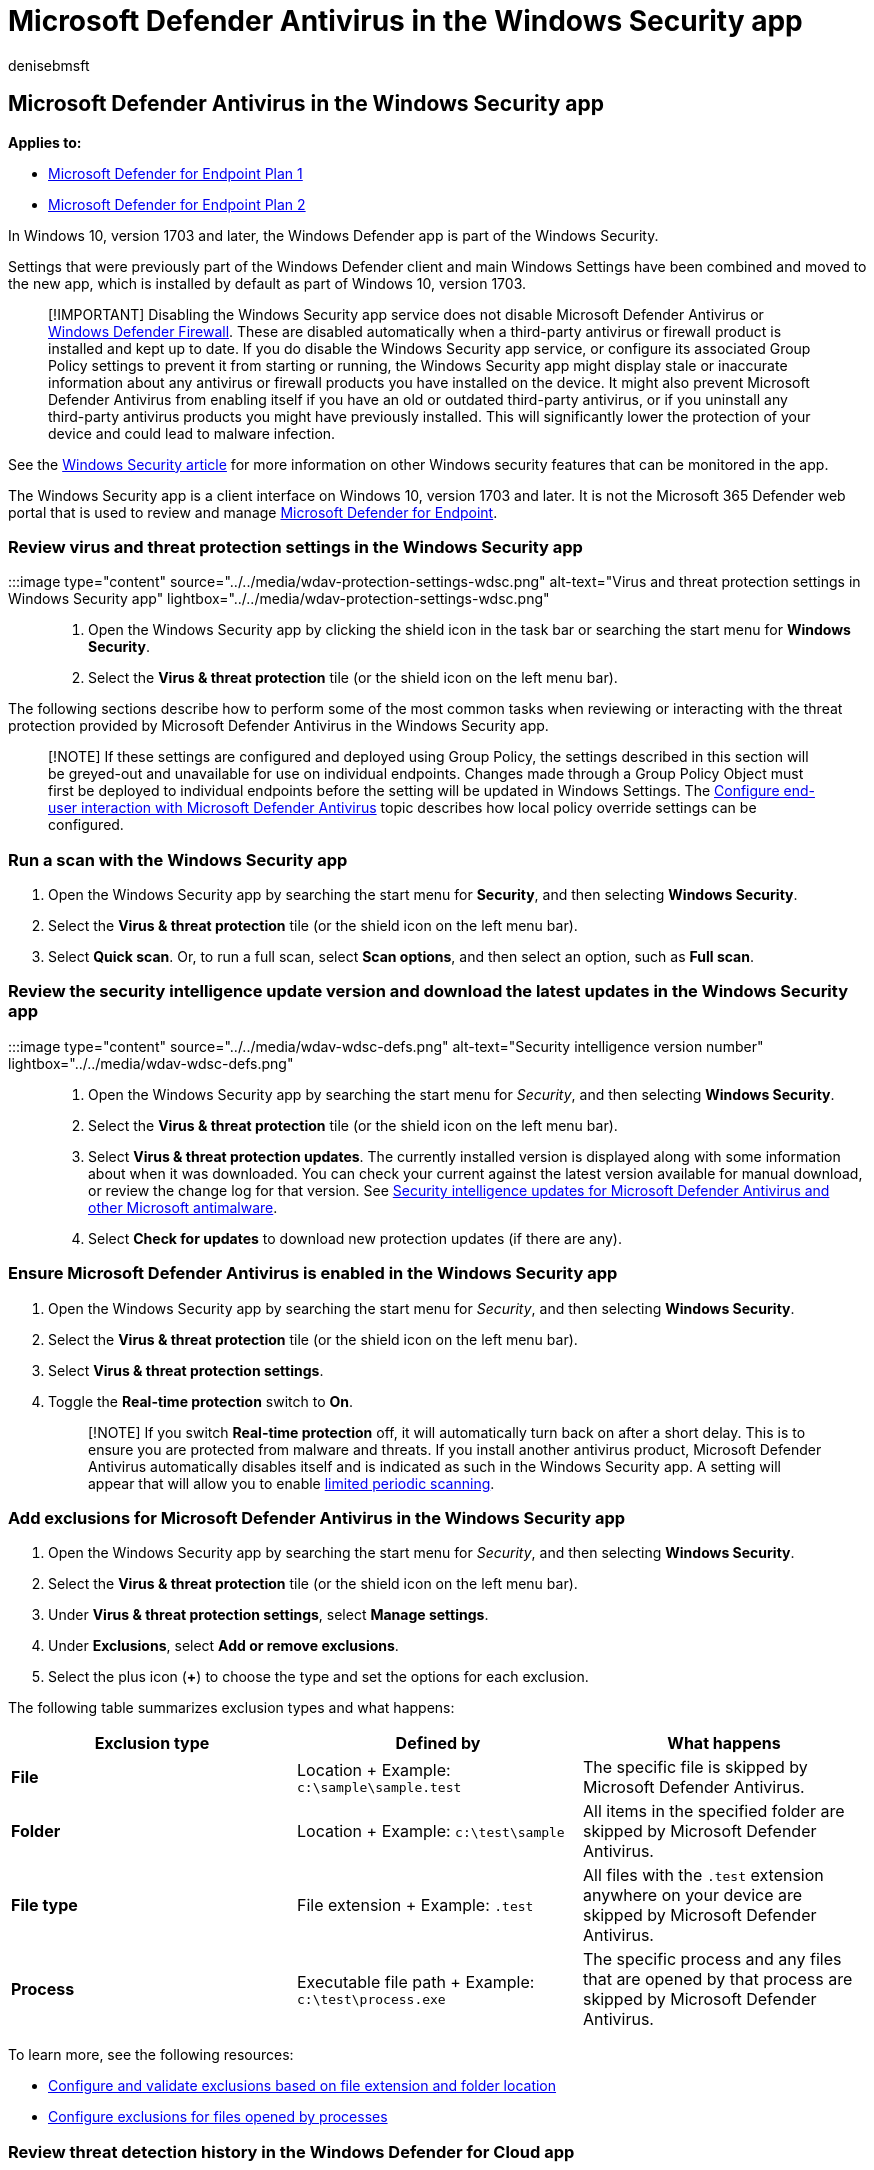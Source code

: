 = Microsoft Defender Antivirus in the Windows Security app
:author: denisebmsft
:description: With Microsoft Defender Antivirus now included in the Windows Security app, you can review, compare, and perform common tasks.
:keywords: wdav, antivirus, firewall, security, windows, microsoft defender antivirus
:manager: dansimp
:ms.author: deniseb
:ms.collection: M365-security-compliance
:ms.custom: nextgen
:ms.localizationpriority: medium
:ms.mktglfcycl: manage
:ms.pagetype: security
:ms.reviewer:
:ms.service: microsoft-365-security
:ms.sitesec: library
:ms.subservice: mde
:ms.topic: article
:search.appverid: met150
:search.product: eADQiWindows 10XVcnh

== Microsoft Defender Antivirus in the Windows Security app

*Applies to:*

* https://go.microsoft.com/fwlink/p/?linkid=2154037[Microsoft Defender for Endpoint Plan 1]
* https://go.microsoft.com/fwlink/p/?linkid=2154037[Microsoft Defender for Endpoint Plan 2]

In Windows 10, version 1703 and later, the Windows Defender app is part of the Windows Security.

Settings that were previously part of the Windows Defender client and main Windows Settings have been combined and moved to the new app, which is installed by default as part of Windows 10, version 1703.

____
[!IMPORTANT] Disabling the Windows Security app service does not disable Microsoft Defender Antivirus or link:/windows/security/threat-protection/windows-firewall/windows-firewall-with-advanced-security[Windows Defender Firewall].
These are disabled automatically when a third-party antivirus or firewall product is installed and kept up to date.
If you do disable the Windows Security app service, or configure its associated Group Policy settings to prevent it from starting or running, the Windows Security app might display stale or inaccurate information about any antivirus or firewall products you have installed on the device.
It might also prevent Microsoft Defender Antivirus from enabling itself if you have an old or outdated third-party antivirus, or if you uninstall any third-party antivirus products you might have previously installed.
This will significantly lower the protection of your device and could lead to malware infection.
____

See the link:/windows/threat-protection/windows-defender-security-center/windows-defender-security-center[Windows Security article] for more information on other Windows security features that can be monitored in the app.

The Windows Security app is a client interface on Windows 10, version 1703 and later.
It is not the Microsoft 365 Defender web portal that is used to review and manage link:/microsoft-365/security/defender-endpoint/microsoft-defender-endpoint[Microsoft Defender for Endpoint].

=== Review virus and threat protection settings in the Windows Security app

:::image type="content" source="../../media/wdav-protection-settings-wdsc.png" alt-text="Virus and threat protection settings in Windows Security app" lightbox="../../media/wdav-protection-settings-wdsc.png":::

. Open the Windows Security app by clicking the shield icon in the task bar or searching the start menu for *Windows Security*.
. Select the *Virus & threat protection* tile (or the shield icon on the left menu bar).

The following sections describe how to perform some of the most common tasks when reviewing or interacting with the threat protection provided by Microsoft Defender Antivirus in the Windows Security app.

____
[!NOTE] If these settings are configured and deployed using Group Policy, the settings described in this section will be greyed-out and unavailable for use on individual endpoints.
Changes made through a Group Policy Object must first be deployed to individual endpoints before the setting will be updated in Windows Settings.
The xref:configure-end-user-interaction-microsoft-defender-antivirus.adoc[Configure end-user interaction with Microsoft Defender Antivirus] topic describes how local policy override settings can be configured.
____

=== Run a scan with the Windows Security app

. Open the Windows Security app by searching the start menu for *Security*, and then selecting *Windows Security*.
. Select the *Virus & threat protection* tile (or the shield icon on the left menu bar).
. Select *Quick scan*.
Or, to run a full scan, select *Scan options*, and then select an option, such as *Full scan*.

=== Review the security intelligence update version and download the latest updates in the Windows Security app

:::image type="content" source="../../media/wdav-wdsc-defs.png" alt-text="Security intelligence version number" lightbox="../../media/wdav-wdsc-defs.png":::

. Open the Windows Security app by searching the start menu for _Security_, and then selecting *Windows Security*.
. Select the *Virus & threat protection* tile (or the shield icon on the left menu bar).
. Select *Virus & threat protection updates*.
The currently installed version is displayed along with some information about when it was downloaded.
You can check your current against the latest version available for manual download, or review the change log for that version.
See link:/microsoft-365/security/defender-endpoint/manage-updates-baselines-microsoft-defender-antivirus[Security intelligence updates for Microsoft Defender Antivirus and other Microsoft antimalware].
. Select *Check for updates* to download new protection updates (if there are any).

=== Ensure Microsoft Defender Antivirus is enabled in the Windows Security app

. Open the Windows Security app by searching the start menu for _Security_, and then selecting *Windows Security*.
. Select the *Virus & threat protection* tile (or the shield icon on the left menu bar).
. Select *Virus & threat protection settings*.
. Toggle the *Real-time protection* switch to *On*.
+
____
[!NOTE] If you switch *Real-time protection* off, it will automatically turn back on after a short delay.
This is to ensure you are protected from malware and threats.
If you install another antivirus product, Microsoft Defender Antivirus automatically disables itself and is indicated as such in the Windows Security app.
A setting will appear that will allow you to enable xref:limited-periodic-scanning-microsoft-defender-antivirus.adoc[limited periodic scanning].
____

=== Add exclusions for Microsoft Defender Antivirus in the Windows Security app

. Open the Windows Security app by searching the start menu for _Security_, and then selecting *Windows Security*.
. Select the *Virus & threat protection* tile (or the shield icon on the left menu bar).
. Under *Virus & threat protection settings*, select *Manage settings*.
. Under *Exclusions*, select *Add or remove exclusions*.
. Select the plus icon (*+*) to choose the type and set the options for each exclusion.

The following table summarizes exclusion types and what happens:

|===
| Exclusion type | Defined by | What happens

| *File*
| Location + Example: `c:\sample\sample.test`
| The specific file is skipped by Microsoft Defender Antivirus.

| *Folder*
| Location + Example: `c:\test\sample`
| All items in the specified folder are skipped by Microsoft Defender Antivirus.

| *File type*
| File extension + Example: `.test`
| All files with the `.test` extension anywhere on your device are skipped by Microsoft Defender Antivirus.

| *Process*
| Executable file path + Example: `c:\test\process.exe`
| The specific process and any files that are opened by that process are skipped by Microsoft Defender Antivirus.
|===

To learn more, see the following resources:

* xref:./configure-extension-file-exclusions-microsoft-defender-antivirus.adoc[Configure and validate exclusions based on file extension and folder location]
* xref:./configure-process-opened-file-exclusions-microsoft-defender-antivirus.adoc[Configure exclusions for files opened by processes]

=== Review threat detection history in the Windows Defender for Cloud app

. Open the Windows Security app by searching the start menu for _Security_, and then selecting *Windows Security*.
. Select the *Virus & threat protection* tile (or the shield icon on the left menu bar).
. Select *Protection history*.
Any recent items are listed.

=== Set ransomware protection and recovery options

. Open the Windows Security app by searching the start menu for _Security_, and then selecting *Windows Security*.
. Select the *Virus & threat protection* tile (or the shield icon on the left menu bar).
. Under *Ransomware protection*, select *Manage ransomware protection*.
. To change *Controlled folder access* settings, see link:/microsoft-365/security/defender-endpoint/controlled-folders[Protect important folders with Controlled folder access].
. To set up ransomware recovery options, select *Set up* under *Ransomware data recovery* and follow the instructions for linking or setting up your OneDrive account so you can easily recover from a ransomware attack.

=== See also

* xref:microsoft-defender-antivirus-in-windows-10.adoc[Microsoft Defender Antivirus]
